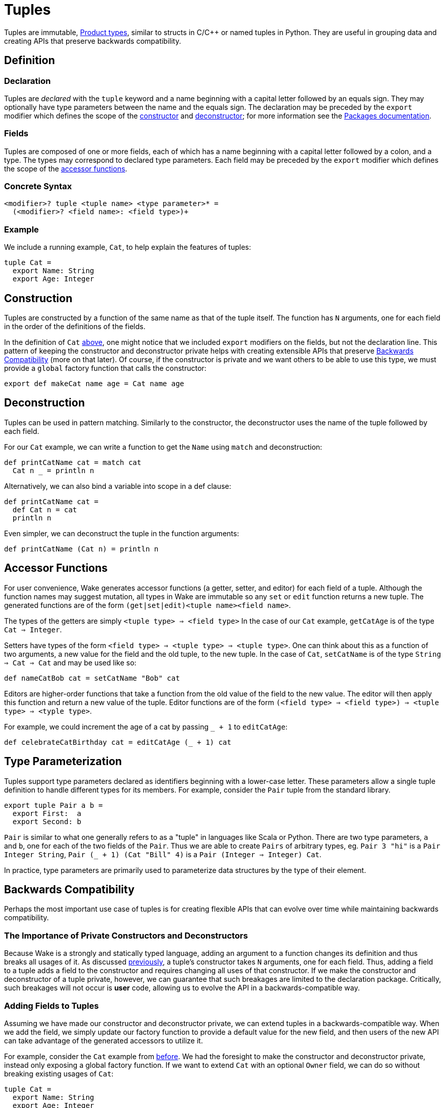 = Tuples

Tuples are immutable, https://en.wikipedia.org/wiki/Product_type[Product types], similar to structs in C/C++ or named tuples in Python.
They are useful in grouping data and creating APIs that preserve backwards compatibility.

== Definition

=== Declaration

Tuples are _declared_ with the `tuple` keyword and a name beginning with a capital letter followed by an equals sign.
They may optionally have type parameters between the name and the equals sign.
The declaration may be preceded by the `export` modifier which defines the scope of the <<construction, constructor>> and <<deconstruction, deconstructor>>;
for more information see the <<packages#,Packages documentation>>.

=== Fields

Tuples are composed of one or more fields, each of which has a name beginning with a capital letter followed by a colon, and a type.
The types may correspond to declared type parameters.
Each field may be preceded by the `export` modifier which defines the scope of the <<accessors, accessor functions>>.

=== Concrete Syntax

----
<modifier>? tuple <tuple name> <type parameter>* =
  (<modifier>? <field name>: <field type>)+
----

=== Example

We include a running example, `Cat`, to help explain the features of tuples:

[#cat-defn]
----
tuple Cat =
  export Name: String
  export Age: Integer
----

[#construction]
== Construction

Tuples are constructed by a function of the same name as that of the tuple itself.
The function has `N` arguments, one for each field in the order of the definitions of the fields.

In the definition of `Cat` <<cat-defn, above>>, one might notice that we included `export` modifiers on the fields, but not the declaration line.
This pattern of keeping the constructor and deconstructor private helps with creating extensible APIs that preserve <<backwards-compatibility>> (more on that later).
Of course, if the constructor is private and we want others to be able to use this type,
we must provide a `global` factory function that calls the constructor:

----
export def makeCat name age = Cat name age
----

[#deconstruction]
== Deconstruction

Tuples can be used in pattern matching.
Similarly to the constructor, the deconstructor uses the name of the tuple followed by each field.

For our `Cat` example, we can write a function to get the `Name` using `match` and deconstruction:

----
def printCatName cat = match cat
  Cat n _ = println n
----

Alternatively, we can also bind a variable into scope in a def clause:

----
def printCatName cat =
  def Cat n = cat
  println n
----

Even simpler, we can deconstruct the tuple in the function arguments:

----
def printCatName (Cat n) = println n
----


[#accessors]
== Accessor Functions

For user convenience, Wake generates accessor functions (a getter, setter, and editor)
for each field of a tuple.
Although the function names may suggest mutation, all types in Wake are immutable so any `set` or `edit` function returns a new tuple.
The generated functions are of the form `(get|set|edit)<tuple name><field name>`.

The types of the getters are simply `<tuple type> => <field type>`
In the case of our `Cat` example, `getCatAge` is of the type `Cat => Integer`.

Setters have types of the form `<field type> => <tuple type> => <tuple type>`.
One can think about this as a function of two arguments, a new value for the field and the old tuple, to the new tuple.
In the case of `Cat`, `setCatName` is of the type `String => Cat => Cat` and may be used like so:
----
def nameCatBob cat = setCatName "Bob" cat
----

Editors are higher-order functions that take a function from the old value of the field to the new value.
The editor will then apply this function and return a new value of the tuple.
Editor functions are of the form `(<field type> => <field type>) => <tuple type> => <typle type>`.

For example, we could increment the age of a cat by passing `_ + 1` to `editCatAge`:
----
def celebrateCatBirthday cat = editCatAge (_ + 1) cat
----

== Type Parameterization

Tuples support type parameters declared as identifiers beginning with a lower-case letter.
These parameters allow a single tuple definition to handle different types for its members.
For example, consider the `Pair` tuple from the standard library.

----
export tuple Pair a b =
  export First:  a
  export Second: b
----

`Pair` is similar to what one generally refers to as a "tuple" in languages like Scala or Python.
There are two type parameters, `a` and `b`, one for each of the two fields of the `Pair`.
Thus we are able to create `Pairs` of arbitrary types, eg. `Pair 3 "hi"` is a `Pair Integer String`,
`Pair (_ + 1) (Cat "Bill" 4)` is a `Pair (Integer => Integer) Cat`.

In practice, type parameters are primarily used to parameterize data structures by the type of their element.

[#backwards-compatibility]
== Backwards Compatibility

Perhaps the most important use case of tuples is for creating flexible APIs that can evolve over time while maintaining backwards compatibility.

=== The Importance of Private Constructors and Deconstructors

Because Wake is a strongly and statically typed language,
adding an argument to a function changes its definition and thus breaks all usages of it.
As discussed <<construction, previously>>, a tuple's constructor takes `N` arguments, one for each field.
Thus, adding a field to a tuple adds a field to the constructor and requires changing all uses of that constructor.
If we make the constructor and deconstructor of a tuple private, however,
we can guarantee that such breakages are limited to the declaration package.
Critically, such breakages will not occur is *user* code, allowing us to evolve the API in a backwards-compatible way.

=== Adding Fields to Tuples

Assuming we have made our constructor and deconstructor private,
we can extend tuples in a backwards-compatible way.
When we add the field, we simply update our factory function to provide a default value
for the new field, and then users of the new API can take advantage of the generated
accessors to utilize it.

For example, consider the `Cat` example from <<cat-defn, before>>.
We had the foresight to make the constructor and deconstructor private,
instead only exposing a global factory function.
If we want to extend `Cat` with an optional `Owner` field, we can do so without breaking existing usages of `Cat`:

----
tuple Cat =
  export Name: String
  export Age: Integer
  export Owner: Option String
----

We update our factory function to provide a default value for the new field:

----
export def makeCat name age = Cat name age None
----

Now, all existing usages of `Cat` will continue to work,
while users can take advantage of the generated accessors to use the new field:

----
def myCat =
  makeCat "Bill" 3
  | setCatOwner (Some "Sarah")
----

=== Deleting Fields From Tuples

It is also possible to maintain backwards compatibility while removing a field.
Since the only exposed API to a given field are the generated accessor functions,
we can simply delete the field and implement the removed accessor functions.

For example, perhaps we decide to remove `Owner` from `Cat`:

----
tuple Cat =
  export Name: String
  export Age: Integer
  # DELETED: export Owner: Option String

export def getCatOwner cat = None
export def setCatOwner owner cat = cat
export def editCatOwner fn cat = cat
----

Of course, such efforts only guarantee source compatibility--uses of the API
continue to type check and run.
There is no guarantee about actual code using the API so deleting functionality should only be done with extreme care.
